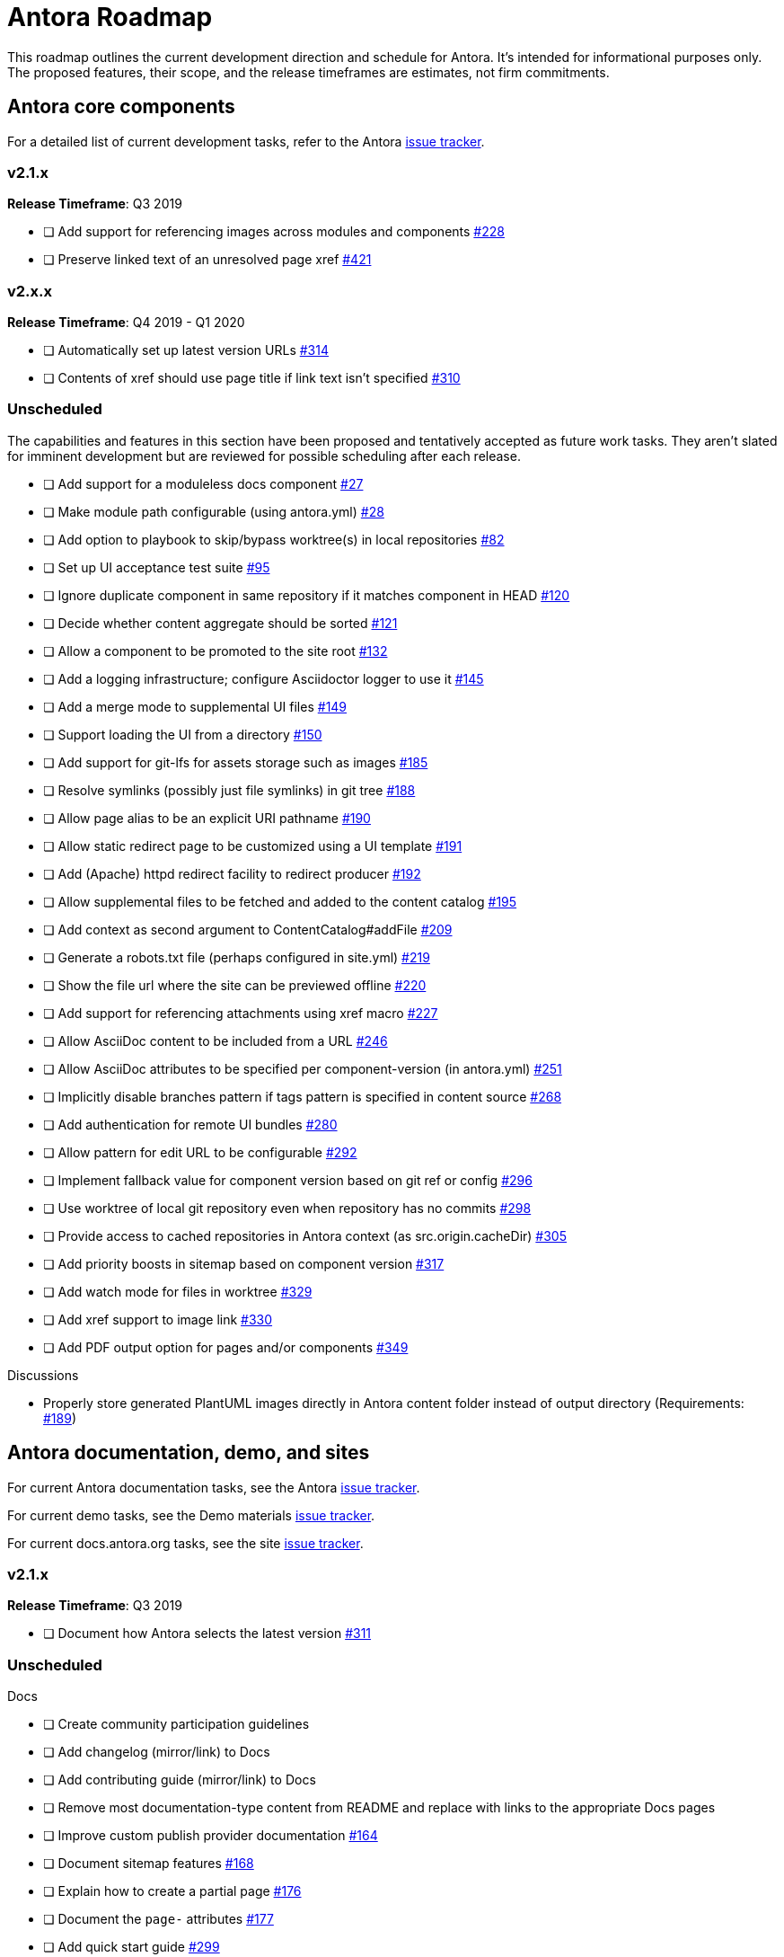 = Antora Roadmap
//URLs
:url-org: https://gitlab.com/antora
:url-repo: {url-org}/antora
:url-issues: {url-repo}/issues
:url-changelog: {url-repo}/blob/master/CHANGELOG.adoc
:url-demo-issues: https://gitlab.com/groups/antora/demo/-/issues
:url-docs-site-issues: {url-org}/docs.antora.org/issues
:url-ui-repo: {url-org}/antora-ui-default
:url-ui-issues: {url-ui-repo}/issues

This roadmap outlines the current development direction and schedule for Antora.
It's intended for informational purposes only.
The proposed features, their scope, and the release timeframes are estimates, not firm commitments.

== Antora core components

For a detailed list of current development tasks, refer to the Antora {url-issues}[issue tracker^].

=== v2.1.x

*Release Timeframe*: Q3 2019

* [ ] Add support for referencing images across modules and components {url-issues}/228[#228^]
* [ ] Preserve linked text of an unresolved page xref {url-issues}/421[#421^]

=== v2.x.x

*Release Timeframe*: Q4 2019 - Q1 2020

* [ ] Automatically set up latest version URLs {url-issues}/314[#314^]
* [ ] Contents of xref should use page title if link text isn't specified {url-issues}/310[#310^]

=== Unscheduled

The capabilities and features in this section have been proposed and tentatively accepted as future work tasks.
They aren't slated for imminent development but are reviewed for possible scheduling after each release.

* [ ] Add support for a moduleless docs component {url-issues}/27[#27^]
* [ ] Make module path configurable (using antora.yml) {url-issues}/28[#28^]
* [ ] Add option to playbook to skip/bypass worktree(s) in local repositories {url-issues}/82[#82^]
* [ ] Set up UI acceptance test suite {url-issues}/95[#95^]
* [ ] Ignore duplicate component in same repository if it matches component in HEAD {url-issues}/120[#120^]
* [ ] Decide whether content aggregate should be sorted {url-issues}/121[#121^]
* [ ] Allow a component to be promoted to the site root {url-issues}/132[#132^]
* [ ] Add a logging infrastructure; configure Asciidoctor logger to use it {url-issues}/145[#145^]
* [ ] Add a merge mode to supplemental UI files {url-issues}/149[#149^]
* [ ] Support loading the UI from a directory {url-issues}/150[#150^]
* [ ] Add support for git-lfs for assets storage such as images {url-issues}/185[#185^]
* [ ] Resolve symlinks (possibly just file symlinks) in git tree {url-issues}/188[#188^]
* [ ] Allow page alias to be an explicit URI pathname {url-issues}/190[#190^]
* [ ] Allow static redirect page to be customized using a UI template {url-issues}/191[#191^]
* [ ] Add (Apache) httpd redirect facility to redirect producer {url-issues}/192[#192^]
* [ ] Allow supplemental files to be fetched and added to the content catalog {url-issues}/195[#195^]
* [ ] Add context as second argument to ContentCatalog#addFile {url-issues}/209[#209^]
* [ ] Generate a robots.txt file (perhaps configured in site.yml) {url-issues}/219[#219^]
* [ ] Show the file url where the site can be previewed offline {url-issues}/220[#220^]
* [ ] Add support for referencing attachments using xref macro {url-issues}/227[#227^]
* [ ] Allow AsciiDoc content to be included from a URL {url-issues}/246[#246^]
* [ ] Allow AsciiDoc attributes to be specified per component-version (in antora.yml) {url-issues}/251[#251^]
* [ ] Implicitly disable branches pattern if tags pattern is specified in content source {url-issues}/268[#268^]
* [ ] Add authentication for remote UI bundles {url-issues}/280[#280^]
* [ ] Allow pattern for edit URL to be configurable {url-issues}/292[#292^]
* [ ] Implement fallback value for component version based on git ref or config {url-issues}/296[#296^]
* [ ] Use worktree of local git repository even when repository has no commits {url-issues}/298[#298^]
* [ ] Provide access to cached repositories in Antora context (as src.origin.cacheDir) {url-issues}/305[#305^]
* [ ] Add priority boosts in sitemap based on component version {url-issues}/317[#317^]
* [ ] Add watch mode for files in worktree {url-issues}/329[#329^]
* [ ] Add xref support to image link {url-issues}/330[#330^]
* [ ] Add PDF output option for pages and/or components {url-issues}/349[#349^]

////
* [ ] Provide a better way to indicate that a component version is "versionless"
* [ ] Add support to include processor for including lines by line number
* [ ] Add initial support for translations by adding language key to virtual file
* [ ] Publish metapackage @antora/antora to simplify installation
* [ ] Add algolia keys (app ID, API key, and index name) to playbook schema
* [ ] Add support for using template languages other than Handlebars in the UI (e.g., pugjs)
* [ ] Set up repositories for site-publisher-s3 and site-publisher-sftp
* [ ] Add scaffolding commands to CLI to create a new component, module, or page
* [ ] Set up API documentation and automatically publish as CI artifact
* [ ] Compose playbook files (include one into another)
* [ ] Integrate lunr search into default site generator (or promote the extension and make it easier to enable)
* [ ] Automatically substitute environment variables in playbook file
* allow a group to be defined in antora.yml
* make all metadata from antora.yml available to model
* allow static files in UI to be decorated with page template / access UI model
* [ ] Set up webhooks between repositories (e.g., docs.antora.org, docker-antora)
* [ ] Component to host mapping, not just one site URL
* [ ] Decide whether to isolate id (or ctx) from src property on content file
* [ ] Be able to make references to page aliases; would require parsing all document headers in a separate step/phase
* [ ] Add lifecycle hooks to default site generator
//whiteboard
* [ ] contentCatalog.resolvePage()
//whiteboard
* [ ] set antora-version AsciiDoc attribute
* [ ] Separate site publisher from providers
* [ ] Evaluate new strategies for interpreting equations (e.g., build-time conversion to SVG)
////

.Discussions
* Properly store generated PlantUML images directly in Antora content folder instead of output directory (Requirements: {url-issues}/189[#189^])

== Antora documentation, demo, and sites

For current Antora documentation tasks, see the Antora {url-issues}[issue tracker^].

For current demo tasks, see the Demo materials {url-demo-issues}[issue tracker^].

For current docs.antora.org tasks, see the site {url-docs-site-issues}[issue tracker^].

=== v2.1.x

*Release Timeframe*: Q3 2019

* [ ] Document how Antora selects the latest version {url-issues}/311[#311^]

=== Unscheduled

.Docs
* [ ] Create community participation guidelines
* [ ] Add changelog (mirror/link) to Docs
* [ ] Add contributing guide (mirror/link) to Docs
* [ ] Remove most documentation-type content from README and replace with links to the appropriate Docs pages
* [ ] Improve custom publish provider documentation {url-issues}/164[#164^]
* [ ] Document sitemap features {url-issues}/168[#168^]
* [ ] Explain how to create a partial page {url-issues}/176[#176^]
* [ ] Document the `page-` attributes {url-issues}/177[#177^]
* [ ] Add quick start guide {url-issues}/299[#299^]
* [ ] Document how to create user-defined page attributes
* [ ] Document stem functionality with common UI integration scenarios
* [ ] Document how to add MathJax integration to the UI
* [ ] Document how to integrate external Javascript files with the UI

.Sites
* [ ] Create dedicated UI project and bundle for docs.antora.org instead of using supplemental UI
* [ ] Mirror/link maintenance and bug fix priority policies on antora.org
* [ ] Mirror/link release schedule on project site

== Antora default UI

For a detailed list of current development tasks, refer to the UI {url-ui-issues}[issue tracker^].

=== v1.0.0

*Release Timeframe*: Q3 2019

* [x] Upgrade build to Gulp 4
* [ ] Split off base UI from default UI; make default UI configurable from playbook
* [ ] Cut stable release of default UI
* [ ] Support sample content for preview pages written in AsciiDoc
* [ ] Upgrade preview site sample content {url-ui-issues}/20[#20^]
//* [ ] IE 11 fixes

=== Unscheduled

* [ ] Create task list SVGs {url-ui-issues}/31[#31^]
* [ ] Enable unordered list marker styles {url-ui-issues}/26[#26^]
* [ ] Extract all colors into CSS variables {url-ui-issues}/18[#18^]
* [ ] Allow SVGs to be embedded directly into Handlebars template
* [ ] Add client-side search (algolia docsearch) {url-ui-issues}/44[#44^]
//* [ ] Improve SVG options stability
